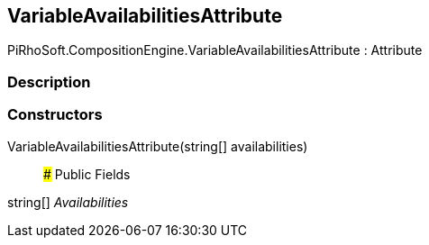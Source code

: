 [#reference/variable-availabilities-attribute]

## VariableAvailabilitiesAttribute

PiRhoSoft.CompositionEngine.VariableAvailabilitiesAttribute : Attribute

### Description

### Constructors

VariableAvailabilitiesAttribute(string[] availabilities)::

### Public Fields

string[] _Availabilities_::